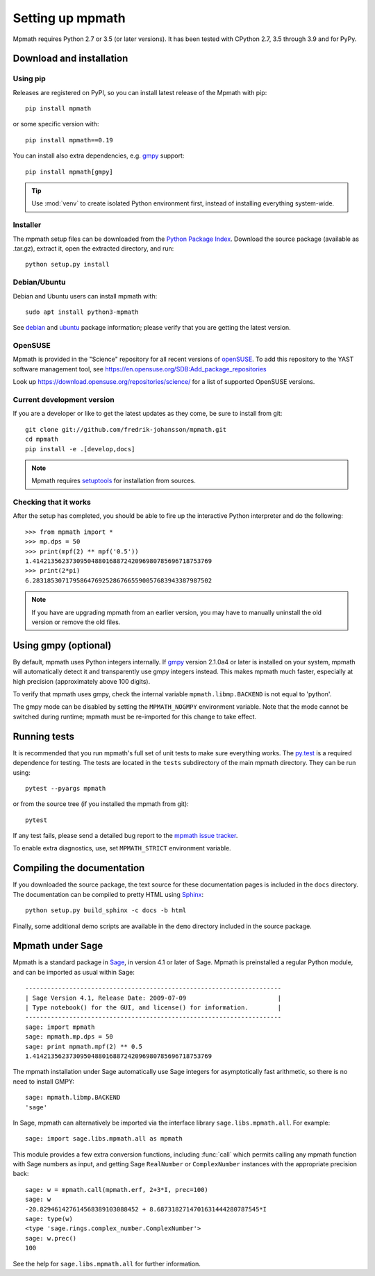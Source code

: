 Setting up mpmath
=================

Mpmath requires Python 2.7 or 3.5 (or later versions). It has been tested
with CPython 2.7, 3.5 through 3.9 and for PyPy.

Download and installation
-------------------------

Using pip
.........

Releases are registered on PyPI, so you can install latest release
of the Mpmath with pip::

    pip install mpmath

or some specific version with::

    pip install mpmath==0.19

You can install also extra dependencies, e.g. `gmpy <https://github.com/aleaxit/gmpy>`_ 
support::

    pip install mpmath[gmpy]

.. tip::

    Use :mod:`venv` to create isolated Python environment first,
    instead of installing everything system-wide.

Installer
.........

The mpmath setup files can be downloaded from the `Python Package Index <https://pypi.org/project/mpmath/>`_. Download the source package (available as .tar.gz), extract it, open the extracted directory, and run::

    python setup.py install

Debian/Ubuntu
.............

Debian and Ubuntu users can install mpmath with::

    sudo apt install python3-mpmath

See `debian <https://packages.debian.org/source/stable/mpmath>`_ and `ubuntu <https://launchpad.net/ubuntu/+source/mpmath>`_ package information; please verify that you are getting the latest version.

OpenSUSE
........

Mpmath is provided in the "Science" repository for all recent versions of `openSUSE <https://www.opensuse.org/>`_. To add this repository to the YAST software management tool, see https://en.opensuse.org/SDB:Add_package_repositories

Look up https://download.opensuse.org/repositories/science/ for a list
of supported OpenSUSE versions.

Current development version
...........................

If you are a developer or like to get the latest updates as they come, be sure to install from git::

    git clone git://github.com/fredrik-johansson/mpmath.git
    cd mpmath
    pip install -e .[develop,docs]

.. note::

    Mpmath requires `setuptools <https://setuptools.readthedocs.io/en/latest/>`_ for installation from sources.

Checking that it works
......................

After the setup has completed, you should be able to fire up the interactive Python interpreter and do the following::

    >>> from mpmath import *
    >>> mp.dps = 50
    >>> print(mpf(2) ** mpf('0.5'))
    1.4142135623730950488016887242096980785696718753769
    >>> print(2*pi)
    6.2831853071795864769252867665590057683943387987502

.. note::

    If you have are upgrading mpmath from an earlier version, you may have to manually uninstall the old version or remove the old files.

Using gmpy (optional)
---------------------

By default, mpmath uses Python integers internally. If `gmpy <https://github.com/aleaxit/gmpy>`_ version 2.1.0a4 or later is installed on your system, mpmath will automatically detect it and transparently use gmpy integers instead. This makes mpmath much faster, especially at high precision (approximately above 100 digits).

To verify that mpmath uses gmpy, check the internal variable ``mpmath.libmp.BACKEND`` is not equal to 'python'.

The gmpy mode can be disabled by setting the ``MPMATH_NOGMPY`` environment variable. Note that the mode cannot be switched during runtime; mpmath must be re-imported for this change to take effect.

Running tests
-------------

It is recommended that you run mpmath's full set of unit tests to make sure everything works. The `py.test <https://pytest.org/>`_ is a required dependence for testing.  The tests are located in the ``tests`` subdirectory of the main mpmath directory. They can be run using::

    pytest --pyargs mpmath

or from the source tree (if you installed the mpmath from git)::

    pytest

If any test fails, please send a detailed bug report to the `mpmath issue tracker <https://github.com/fredrik-johansson/mpmath/issues>`_.

To enable extra diagnostics, use, set ``MPMATH_STRICT`` environment variable.

Compiling the documentation
---------------------------

If you downloaded the source package, the text source for these documentation pages is included in the ``docs`` directory. The documentation can be compiled to pretty HTML using `Sphinx <https://www.sphinx-doc.org/>`_::

    python setup.py build_sphinx -c docs -b html

Finally, some additional demo scripts are available in the ``demo`` directory included in the source package.

Mpmath under Sage
-------------------

Mpmath is a standard package in `Sage <https://www.sagemath.org/>`_, in version 4.1 or later of Sage.
Mpmath is preinstalled a regular Python module, and can be imported as usual within Sage::

    ----------------------------------------------------------------------
    | Sage Version 4.1, Release Date: 2009-07-09                         |
    | Type notebook() for the GUI, and license() for information.        |
    ----------------------------------------------------------------------
    sage: import mpmath
    sage: mpmath.mp.dps = 50
    sage: print mpmath.mpf(2) ** 0.5
    1.4142135623730950488016887242096980785696718753769

The mpmath installation under Sage automatically use Sage integers for asymptotically fast arithmetic,
so there is no need to install GMPY::

    sage: mpmath.libmp.BACKEND
    'sage'

In Sage, mpmath can alternatively be imported via the interface library
``sage.libs.mpmath.all``. For example::

    sage: import sage.libs.mpmath.all as mpmath

This module provides a few extra conversion functions, including :func:`call`
which permits calling any mpmath function with Sage numbers as input, and getting 
Sage ``RealNumber`` or ``ComplexNumber`` instances
with the appropriate precision back::

    sage: w = mpmath.call(mpmath.erf, 2+3*I, prec=100)   
    sage: w
    -20.829461427614568389103088452 + 8.6873182714701631444280787545*I
    sage: type(w)
    <type 'sage.rings.complex_number.ComplexNumber'>
    sage: w.prec()
    100

See the help for ``sage.libs.mpmath.all`` for further information.
